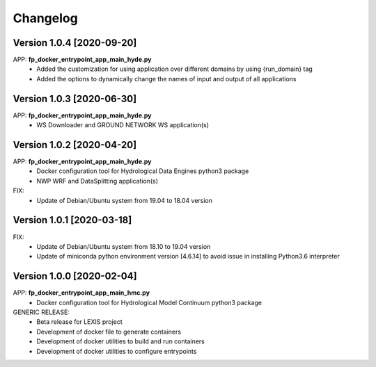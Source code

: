 =========
Changelog
=========

Version 1.0.4 [2020-09-20]
**************************
APP: **fp_docker_entrypoint_app_main_hyde.py**
	- Added the customization for using application over different domains by using {run_domain} tag
	- Added the options to dynamically change the names of input and output of all applications


Version 1.0.3 [2020-06-30]
**************************
APP: **fp_docker_entrypoint_app_main_hyde.py**
	- WS Downloader and GROUND NETWORK WS application(s)

Version 1.0.2 [2020-04-20]
**************************
APP: **fp_docker_entrypoint_app_main_hyde.py**
	- Docker configuration tool for Hydrological Data Engines python3 package
	- NWP WRF and DataSplitting application(s)

FIX:
	- Update of Debian/Ubuntu system from 19.04 to 18.04 version

Version 1.0.1 [2020-03-18]
**************************
FIX:
	- Update of Debian/Ubuntu system from 18.10 to 19.04 version
	- Update of miniconda python environment version [4.6.14] to avoid issue in installing Python3.6 interpreter

Version 1.0.0 [2020-02-04]
**************************
APP: **fp_docker_entrypoint_app_main_hmc.py**
	- Docker configuration tool for Hydrological Model Continuum python3 package

GENERIC RELEASE:
	- Beta release for LEXIS project
  	- Development of docker file to generate containers
  	- Development of docker utilities to build and run containers
  	- Development of docker utilities to configure entrypoints	
